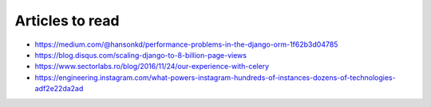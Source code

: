 Articles to read
================

* https://medium.com/@hansonkd/performance-problems-in-the-django-orm-1f62b3d04785
* https://blog.disqus.com/scaling-django-to-8-billion-page-views
* https://www.sectorlabs.ro/blog/2016/11/24/our-experience-with-celery


* https://engineering.instagram.com/what-powers-instagram-hundreds-of-instances-dozens-of-technologies-adf2e22da2ad